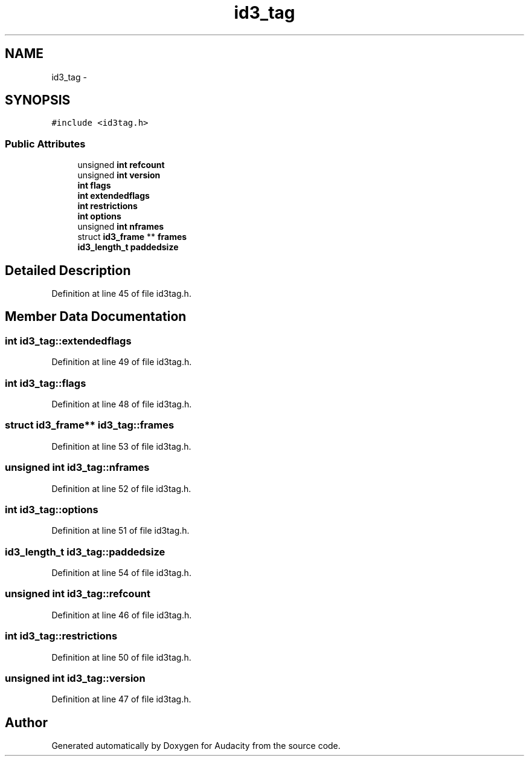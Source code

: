 .TH "id3_tag" 3 "Thu Apr 28 2016" "Audacity" \" -*- nroff -*-
.ad l
.nh
.SH NAME
id3_tag \- 
.SH SYNOPSIS
.br
.PP
.PP
\fC#include <id3tag\&.h>\fP
.SS "Public Attributes"

.in +1c
.ti -1c
.RI "unsigned \fBint\fP \fBrefcount\fP"
.br
.ti -1c
.RI "unsigned \fBint\fP \fBversion\fP"
.br
.ti -1c
.RI "\fBint\fP \fBflags\fP"
.br
.ti -1c
.RI "\fBint\fP \fBextendedflags\fP"
.br
.ti -1c
.RI "\fBint\fP \fBrestrictions\fP"
.br
.ti -1c
.RI "\fBint\fP \fBoptions\fP"
.br
.ti -1c
.RI "unsigned \fBint\fP \fBnframes\fP"
.br
.ti -1c
.RI "struct \fBid3_frame\fP ** \fBframes\fP"
.br
.ti -1c
.RI "\fBid3_length_t\fP \fBpaddedsize\fP"
.br
.in -1c
.SH "Detailed Description"
.PP 
Definition at line 45 of file id3tag\&.h\&.
.SH "Member Data Documentation"
.PP 
.SS "\fBint\fP id3_tag::extendedflags"

.PP
Definition at line 49 of file id3tag\&.h\&.
.SS "\fBint\fP id3_tag::flags"

.PP
Definition at line 48 of file id3tag\&.h\&.
.SS "struct \fBid3_frame\fP** id3_tag::frames"

.PP
Definition at line 53 of file id3tag\&.h\&.
.SS "unsigned \fBint\fP id3_tag::nframes"

.PP
Definition at line 52 of file id3tag\&.h\&.
.SS "\fBint\fP id3_tag::options"

.PP
Definition at line 51 of file id3tag\&.h\&.
.SS "\fBid3_length_t\fP id3_tag::paddedsize"

.PP
Definition at line 54 of file id3tag\&.h\&.
.SS "unsigned \fBint\fP id3_tag::refcount"

.PP
Definition at line 46 of file id3tag\&.h\&.
.SS "\fBint\fP id3_tag::restrictions"

.PP
Definition at line 50 of file id3tag\&.h\&.
.SS "unsigned \fBint\fP id3_tag::version"

.PP
Definition at line 47 of file id3tag\&.h\&.

.SH "Author"
.PP 
Generated automatically by Doxygen for Audacity from the source code\&.
